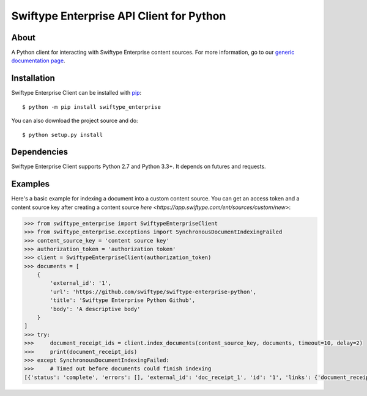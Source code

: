 =========================================
Swiftype Enterprise API Client for Python
=========================================

About
=====

A Python client for interacting with Swiftype Enterprise content sources. For
more information, go to our `generic documentation page
<https://app.swiftype.com/ent/docs/custom_sources>`_.

Installation
============
Swiftype Enterprise Client can be installed with
`pip <http://pypi.python.org/pypi/pip>`_::

    $ python -m pip install swiftype_enterprise

You can also download the project source and do::

    $ python setup.py install

Dependencies
============
Swiftype Enterprise Client supports Python 2.7 and Python 3.3+. It depends
on futures and requests.

Examples
========
Here's a basic example for indexing a document into a custom content source.
You can get an access token and a content source key after creating a content
source `here <https://app.swiftype.com/ent/sources/custom/new>`:

.. code-block:: python

    >>> from swiftype_enterprise import SwiftypeEnterpriseClient
    >>> from swiftype_enterprise.exceptions import SynchronousDocumentIndexingFailed
    >>> content_source_key = 'content source key'
    >>> authorization_token = 'authorization token'
    >>> client = SwiftypeEnterpriseClient(authorization_token)
    >>> documents = [
        {
            'external_id': '1',
            'url': 'https://github.com/swiftype/swiftype-enterprise-python',
            'title': 'Swiftype Enterprise Python Github',
            'body': 'A descriptive body'
        }
    ]
    >>> try:
    >>>     document_receipt_ids = client.index_documents(content_source_key, documents, timeout=10, delay=2)
    >>>     print(document_receipt_ids)
    >>> except SynchronousDocumentIndexingFailed:
    >>>     # Timed out before documents could finish indexing
    [{'status': 'complete', 'errors': [], 'external_id': 'doc_receipt_1', 'id': '1', 'links': {'document_receipt': 'http://localhost:3002/api/v1/ent/document_receipts/5955d325f81eeace502f0a50'}}, ...]

